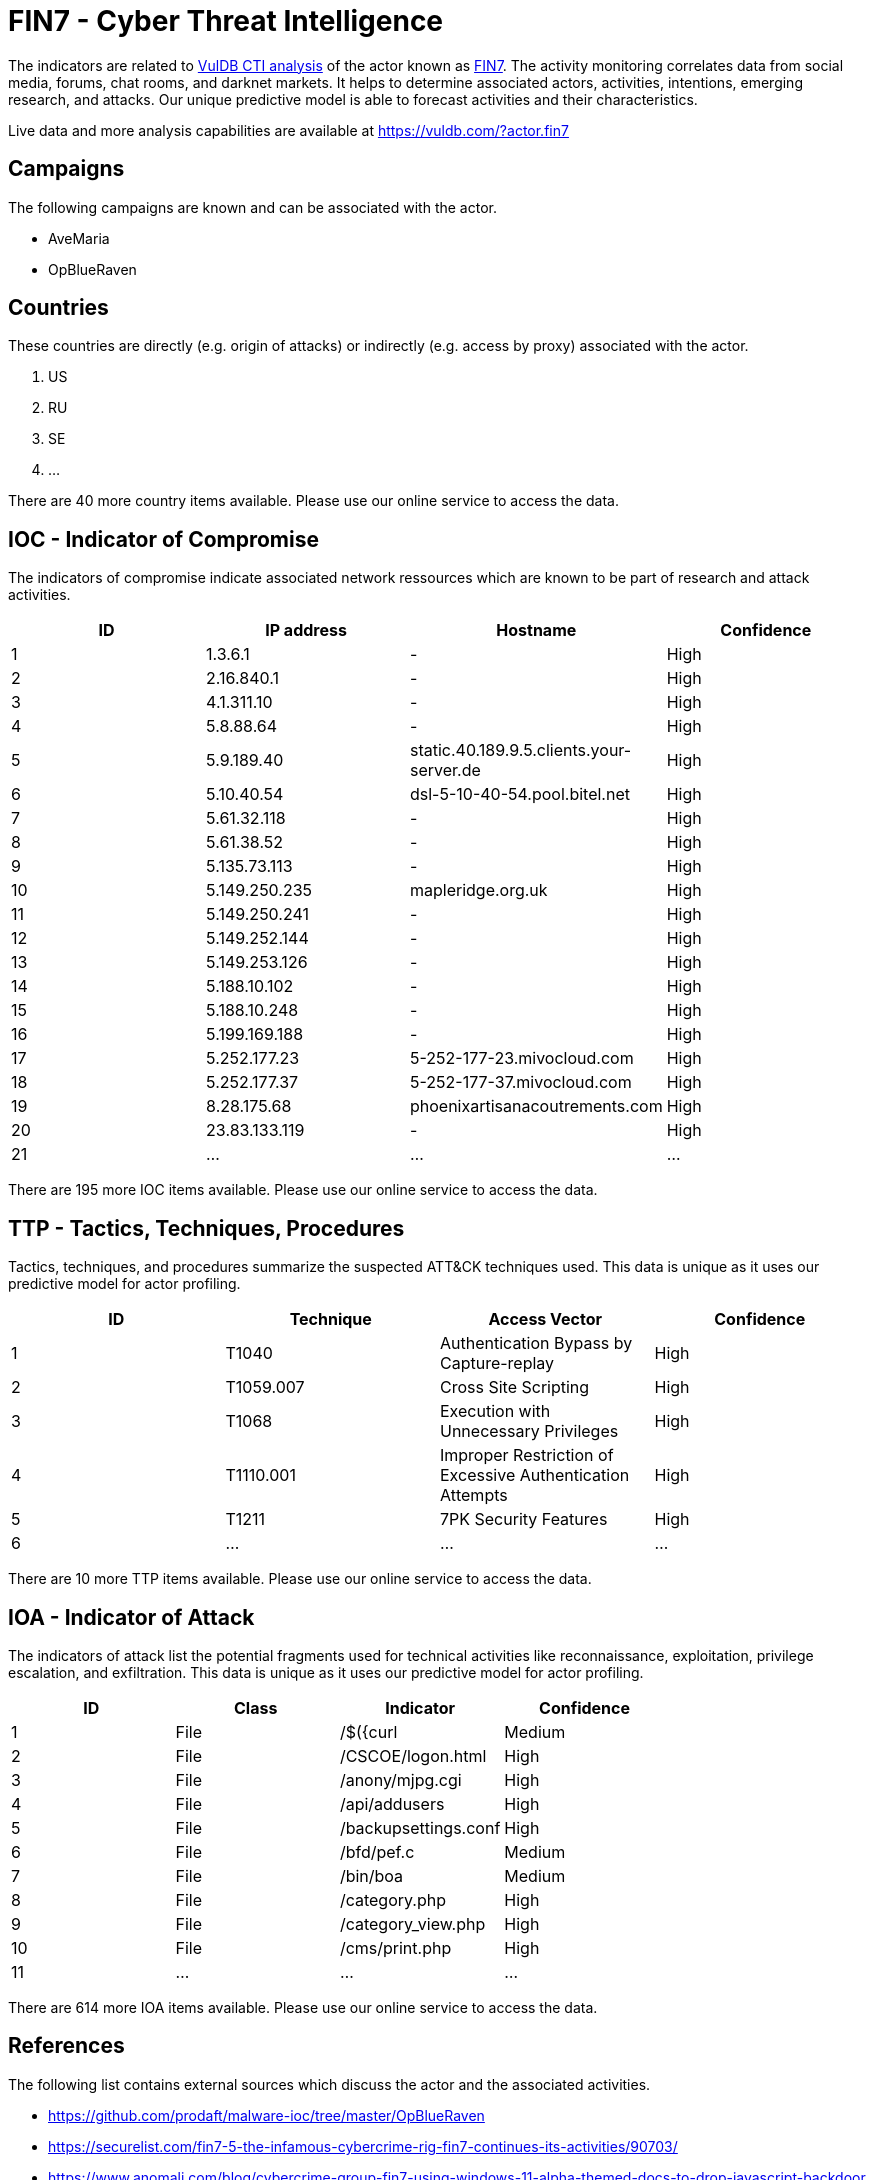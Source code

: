 = FIN7 - Cyber Threat Intelligence

The indicators are related to https://vuldb.com/?doc.cti[VulDB CTI analysis] of the actor known as https://vuldb.com/?actor.fin7[FIN7]. The activity monitoring correlates data from social media, forums, chat rooms, and darknet markets. It helps to determine associated actors, activities, intentions, emerging research, and attacks. Our unique predictive model is able to forecast activities and their characteristics.

Live data and more analysis capabilities are available at https://vuldb.com/?actor.fin7

== Campaigns

The following campaigns are known and can be associated with the actor.

- AveMaria
- OpBlueRaven

== Countries

These countries are directly (e.g. origin of attacks) or indirectly (e.g. access by proxy) associated with the actor.

. US
. RU
. SE
. ...

There are 40 more country items available. Please use our online service to access the data.

== IOC - Indicator of Compromise

The indicators of compromise indicate associated network ressources which are known to be part of research and attack activities.

[options="header"]
|========================================
|ID|IP address|Hostname|Confidence
|1|1.3.6.1|-|High
|2|2.16.840.1|-|High
|3|4.1.311.10|-|High
|4|5.8.88.64|-|High
|5|5.9.189.40|static.40.189.9.5.clients.your-server.de|High
|6|5.10.40.54|dsl-5-10-40-54.pool.bitel.net|High
|7|5.61.32.118|-|High
|8|5.61.38.52|-|High
|9|5.135.73.113|-|High
|10|5.149.250.235|mapleridge.org.uk|High
|11|5.149.250.241|-|High
|12|5.149.252.144|-|High
|13|5.149.253.126|-|High
|14|5.188.10.102|-|High
|15|5.188.10.248|-|High
|16|5.199.169.188|-|High
|17|5.252.177.23|5-252-177-23.mivocloud.com|High
|18|5.252.177.37|5-252-177-37.mivocloud.com|High
|19|8.28.175.68|phoenixartisanacoutrements.com|High
|20|23.83.133.119|-|High
|21|...|...|...
|========================================

There are 195 more IOC items available. Please use our online service to access the data.

== TTP - Tactics, Techniques, Procedures

Tactics, techniques, and procedures summarize the suspected ATT&CK techniques used. This data is unique as it uses our predictive model for actor profiling.

[options="header"]
|========================================
|ID|Technique|Access Vector|Confidence
|1|T1040|Authentication Bypass by Capture-replay|High
|2|T1059.007|Cross Site Scripting|High
|3|T1068|Execution with Unnecessary Privileges|High
|4|T1110.001|Improper Restriction of Excessive Authentication Attempts|High
|5|T1211|7PK Security Features|High
|6|...|...|...
|========================================

There are 10 more TTP items available. Please use our online service to access the data.

== IOA - Indicator of Attack

The indicators of attack list the potential fragments used for technical activities like reconnaissance, exploitation, privilege escalation, and exfiltration. This data is unique as it uses our predictive model for actor profiling.

[options="header"]
|========================================
|ID|Class|Indicator|Confidence
|1|File|/$({curl|Medium
|2|File|/+CSCOE+/logon.html|High
|3|File|/anony/mjpg.cgi|High
|4|File|/api/addusers|High
|5|File|/backupsettings.conf|High
|6|File|/bfd/pef.c|Medium
|7|File|/bin/boa|Medium
|8|File|/category.php|High
|9|File|/category_view.php|High
|10|File|/cms/print.php|High
|11|...|...|...
|========================================

There are 614 more IOA items available. Please use our online service to access the data.

== References

The following list contains external sources which discuss the actor and the associated activities.

* https://github.com/prodaft/malware-ioc/tree/master/OpBlueRaven
* https://securelist.com/fin7-5-the-infamous-cybercrime-rig-fin7-continues-its-activities/90703/
* https://www.anomali.com/blog/cybercrime-group-fin7-using-windows-11-alpha-themed-docs-to-drop-javascript-backdoor
* https://www.fireeye.com/blog/threat-research/2017/04/fin7-phishing-lnk.html
* https://www.fireeye.com/blog/threat-research/2018/08/fin7-pursuing-an-enigmatic-and-evasive-global-criminal-operation.html
* https://www.flashpoint-intel.com/blog/fin7-revisited-inside-astra-panel-and-sqlrat-malware/
* https://www.threatminer.org/report.php?q=the-carbanak-fin7-syndicate_RSA.pdf&y=2017

== License

(c) https://vuldb.com/?doc.changelog[1997-2021] by https://vuldb.com/?doc.about[vuldb.com]. All data on this page is shared under the license https://creativecommons.org/licenses/by-nc-sa/4.0/[CC BY-NC-SA 4.0]. Questions? Check the https://vuldb.com/?doc.faq[FAQ], read the https://vuldb.com/?doc[documentation] or https://vuldb.com/?contact[contact us]!

